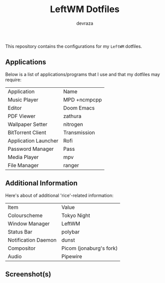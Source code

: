 #+title: LeftWM Dotfiles
#+description: This repository contains the configurations for my dotfiles
#+author: devraza

This repository contains the configurations for my ~LeftWM~ dotfiles.

** Applications
Below is a list of applications/programs that I use and that my dotfiles may require:

| Application          | Name                    |
| Music Player         | MPD +ncmpcpp            |
| Editor               | Doom Emacs              |
| PDF Viewer           | zathura                 |
| Wallpaper Setter     | nitrogen                |
| BitTorrent Client    | Transmission            |
| Application Launcher | Rofi                    |
| Password Manager     | Pass                    |
| Media Player         | mpv                     |
| File Manager         | ranger                  |

** Additional Information
Here's about of additional 'rice'-related information:

| Item                | Value                   |
| Colourscheme        | Tokyo Night             |
| Window Manager      | LeftWM                  |
| Status Bar          | polybar                 |
| Notification Daemon | dunst                   |
| Compositor          | Picom (jonaburg's fork) |
| Audio               | Pipewire                |

** Screenshot(s)
[[./screenshot.png]]
